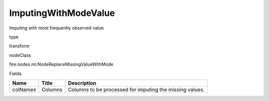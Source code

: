 
ImputingWithModeValue
^^^^^^ 

Imputing with most frequently observed value

type

transform

nodeClass

fire.nodes.ml.NodeReplaceMissingValueWithMode

Fields

+----------+---------+----------------------------------------------------------+
| Name     | Title   | Description                                              |
+==========+=========+==========================================================+
| colNames | Columns | Columns to be processed for imputing the missing values. |
+----------+---------+----------------------------------------------------------+